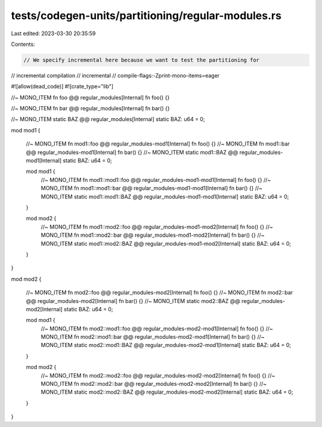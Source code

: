 tests/codegen-units/partitioning/regular-modules.rs
===================================================

Last edited: 2023-03-30 20:35:59

Contents:

.. code-block:: rs

    // We specify incremental here because we want to test the partitioning for
// incremental compilation
// incremental
// compile-flags:-Zprint-mono-items=eager

#![allow(dead_code)]
#![crate_type="lib"]

//~ MONO_ITEM fn foo @@ regular_modules[Internal]
fn foo() {}

//~ MONO_ITEM fn bar @@ regular_modules[Internal]
fn bar() {}

//~ MONO_ITEM static BAZ @@ regular_modules[Internal]
static BAZ: u64 = 0;

mod mod1 {

    //~ MONO_ITEM fn mod1::foo @@ regular_modules-mod1[Internal]
    fn foo() {}
    //~ MONO_ITEM fn mod1::bar @@ regular_modules-mod1[Internal]
    fn bar() {}
    //~ MONO_ITEM static mod1::BAZ @@ regular_modules-mod1[Internal]
    static BAZ: u64 = 0;

    mod mod1 {
        //~ MONO_ITEM fn mod1::mod1::foo @@ regular_modules-mod1-mod1[Internal]
        fn foo() {}
        //~ MONO_ITEM fn mod1::mod1::bar @@ regular_modules-mod1-mod1[Internal]
        fn bar() {}
        //~ MONO_ITEM static mod1::mod1::BAZ @@ regular_modules-mod1-mod1[Internal]
        static BAZ: u64 = 0;
    }

    mod mod2 {
        //~ MONO_ITEM fn mod1::mod2::foo @@ regular_modules-mod1-mod2[Internal]
        fn foo() {}
        //~ MONO_ITEM fn mod1::mod2::bar @@ regular_modules-mod1-mod2[Internal]
        fn bar() {}
        //~ MONO_ITEM static mod1::mod2::BAZ @@ regular_modules-mod1-mod2[Internal]
        static BAZ: u64 = 0;
    }
}

mod mod2 {

    //~ MONO_ITEM fn mod2::foo @@ regular_modules-mod2[Internal]
    fn foo() {}
    //~ MONO_ITEM fn mod2::bar @@ regular_modules-mod2[Internal]
    fn bar() {}
    //~ MONO_ITEM static mod2::BAZ @@ regular_modules-mod2[Internal]
    static BAZ: u64 = 0;

    mod mod1 {
        //~ MONO_ITEM fn mod2::mod1::foo @@ regular_modules-mod2-mod1[Internal]
        fn foo() {}
        //~ MONO_ITEM fn mod2::mod1::bar @@ regular_modules-mod2-mod1[Internal]
        fn bar() {}
        //~ MONO_ITEM static mod2::mod1::BAZ @@ regular_modules-mod2-mod1[Internal]
        static BAZ: u64 = 0;
    }

    mod mod2 {
        //~ MONO_ITEM fn mod2::mod2::foo @@ regular_modules-mod2-mod2[Internal]
        fn foo() {}
        //~ MONO_ITEM fn mod2::mod2::bar @@ regular_modules-mod2-mod2[Internal]
        fn bar() {}
        //~ MONO_ITEM static mod2::mod2::BAZ @@ regular_modules-mod2-mod2[Internal]
        static BAZ: u64 = 0;
    }
}


